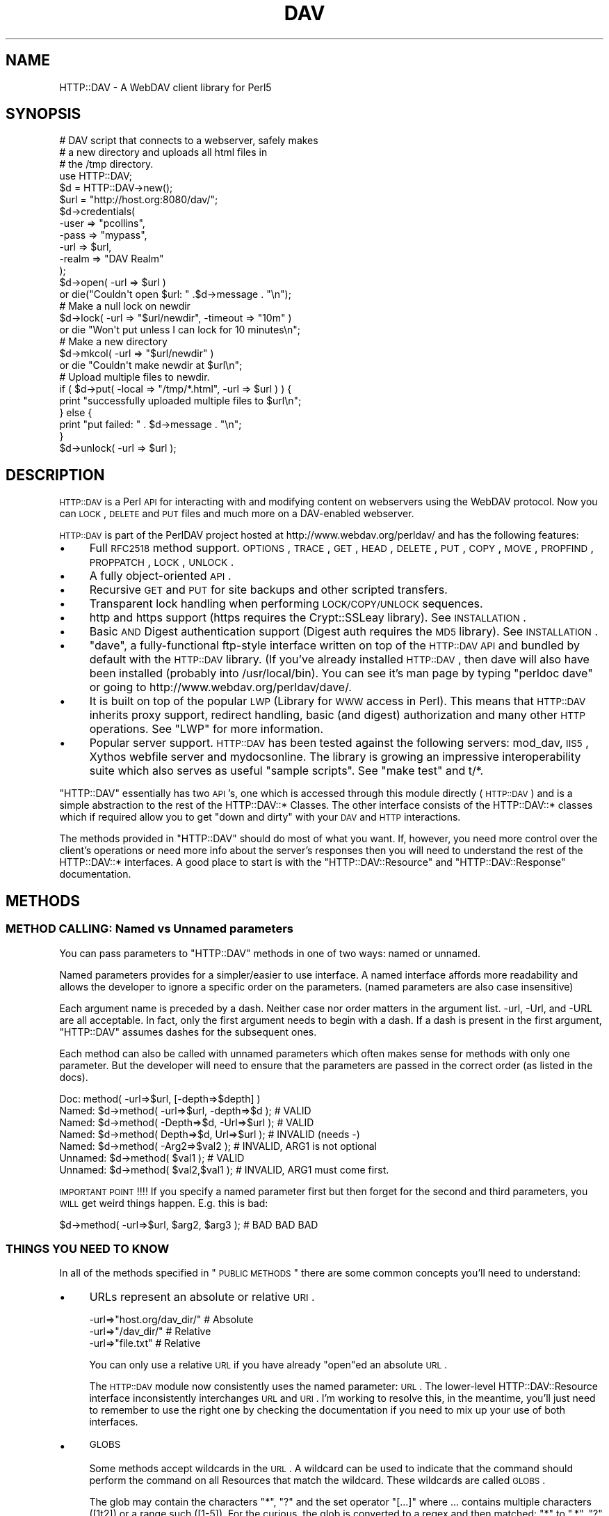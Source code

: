 .\" Automatically generated by Pod::Man 2.23 (Pod::Simple 3.14)
.\"
.\" Standard preamble:
.\" ========================================================================
.de Sp \" Vertical space (when we can't use .PP)
.if t .sp .5v
.if n .sp
..
.de Vb \" Begin verbatim text
.ft CW
.nf
.ne \\$1
..
.de Ve \" End verbatim text
.ft R
.fi
..
.\" Set up some character translations and predefined strings.  \*(-- will
.\" give an unbreakable dash, \*(PI will give pi, \*(L" will give a left
.\" double quote, and \*(R" will give a right double quote.  \*(C+ will
.\" give a nicer C++.  Capital omega is used to do unbreakable dashes and
.\" therefore won't be available.  \*(C` and \*(C' expand to `' in nroff,
.\" nothing in troff, for use with C<>.
.tr \(*W-
.ds C+ C\v'-.1v'\h'-1p'\s-2+\h'-1p'+\s0\v'.1v'\h'-1p'
.ie n \{\
.    ds -- \(*W-
.    ds PI pi
.    if (\n(.H=4u)&(1m=24u) .ds -- \(*W\h'-12u'\(*W\h'-12u'-\" diablo 10 pitch
.    if (\n(.H=4u)&(1m=20u) .ds -- \(*W\h'-12u'\(*W\h'-8u'-\"  diablo 12 pitch
.    ds L" ""
.    ds R" ""
.    ds C` ""
.    ds C' ""
'br\}
.el\{\
.    ds -- \|\(em\|
.    ds PI \(*p
.    ds L" ``
.    ds R" ''
'br\}
.\"
.\" Escape single quotes in literal strings from groff's Unicode transform.
.ie \n(.g .ds Aq \(aq
.el       .ds Aq '
.\"
.\" If the F register is turned on, we'll generate index entries on stderr for
.\" titles (.TH), headers (.SH), subsections (.SS), items (.Ip), and index
.\" entries marked with X<> in POD.  Of course, you'll have to process the
.\" output yourself in some meaningful fashion.
.ie \nF \{\
.    de IX
.    tm Index:\\$1\t\\n%\t"\\$2"
..
.    nr % 0
.    rr F
.\}
.el \{\
.    de IX
..
.\}
.\"
.\" Accent mark definitions (@(#)ms.acc 1.5 88/02/08 SMI; from UCB 4.2).
.\" Fear.  Run.  Save yourself.  No user-serviceable parts.
.    \" fudge factors for nroff and troff
.if n \{\
.    ds #H 0
.    ds #V .8m
.    ds #F .3m
.    ds #[ \f1
.    ds #] \fP
.\}
.if t \{\
.    ds #H ((1u-(\\\\n(.fu%2u))*.13m)
.    ds #V .6m
.    ds #F 0
.    ds #[ \&
.    ds #] \&
.\}
.    \" simple accents for nroff and troff
.if n \{\
.    ds ' \&
.    ds ` \&
.    ds ^ \&
.    ds , \&
.    ds ~ ~
.    ds /
.\}
.if t \{\
.    ds ' \\k:\h'-(\\n(.wu*8/10-\*(#H)'\'\h"|\\n:u"
.    ds ` \\k:\h'-(\\n(.wu*8/10-\*(#H)'\`\h'|\\n:u'
.    ds ^ \\k:\h'-(\\n(.wu*10/11-\*(#H)'^\h'|\\n:u'
.    ds , \\k:\h'-(\\n(.wu*8/10)',\h'|\\n:u'
.    ds ~ \\k:\h'-(\\n(.wu-\*(#H-.1m)'~\h'|\\n:u'
.    ds / \\k:\h'-(\\n(.wu*8/10-\*(#H)'\z\(sl\h'|\\n:u'
.\}
.    \" troff and (daisy-wheel) nroff accents
.ds : \\k:\h'-(\\n(.wu*8/10-\*(#H+.1m+\*(#F)'\v'-\*(#V'\z.\h'.2m+\*(#F'.\h'|\\n:u'\v'\*(#V'
.ds 8 \h'\*(#H'\(*b\h'-\*(#H'
.ds o \\k:\h'-(\\n(.wu+\w'\(de'u-\*(#H)/2u'\v'-.3n'\*(#[\z\(de\v'.3n'\h'|\\n:u'\*(#]
.ds d- \h'\*(#H'\(pd\h'-\w'~'u'\v'-.25m'\f2\(hy\fP\v'.25m'\h'-\*(#H'
.ds D- D\\k:\h'-\w'D'u'\v'-.11m'\z\(hy\v'.11m'\h'|\\n:u'
.ds th \*(#[\v'.3m'\s+1I\s-1\v'-.3m'\h'-(\w'I'u*2/3)'\s-1o\s+1\*(#]
.ds Th \*(#[\s+2I\s-2\h'-\w'I'u*3/5'\v'-.3m'o\v'.3m'\*(#]
.ds ae a\h'-(\w'a'u*4/10)'e
.ds Ae A\h'-(\w'A'u*4/10)'E
.    \" corrections for vroff
.if v .ds ~ \\k:\h'-(\\n(.wu*9/10-\*(#H)'\s-2\u~\d\s+2\h'|\\n:u'
.if v .ds ^ \\k:\h'-(\\n(.wu*10/11-\*(#H)'\v'-.4m'^\v'.4m'\h'|\\n:u'
.    \" for low resolution devices (crt and lpr)
.if \n(.H>23 .if \n(.V>19 \
\{\
.    ds : e
.    ds 8 ss
.    ds o a
.    ds d- d\h'-1'\(ga
.    ds D- D\h'-1'\(hy
.    ds th \o'bp'
.    ds Th \o'LP'
.    ds ae ae
.    ds Ae AE
.\}
.rm #[ #] #H #V #F C
.\" ========================================================================
.\"
.IX Title "DAV 3"
.TH DAV 3 "2011-04-12" "perl v5.12.3" "User Contributed Perl Documentation"
.\" For nroff, turn off justification.  Always turn off hyphenation; it makes
.\" way too many mistakes in technical documents.
.if n .ad l
.nh
.SH "NAME"
HTTP::DAV \- A WebDAV client library for Perl5
.SH "SYNOPSIS"
.IX Header "SYNOPSIS"
.Vb 3
\&   # DAV script that connects to a webserver, safely makes 
\&   # a new directory and uploads all html files in 
\&   # the /tmp directory.
\&
\&   use HTTP::DAV;
\&  
\&   $d = HTTP::DAV\->new();
\&   $url = "http://host.org:8080/dav/";
\& 
\&   $d\->credentials(
\&      \-user  => "pcollins",
\&      \-pass  => "mypass", 
\&      \-url   => $url,
\&      \-realm => "DAV Realm"
\&   );
\& 
\&   $d\->open( \-url => $url )
\&      or die("Couldn\*(Aqt open $url: " .$d\->message . "\en");
\& 
\&   # Make a null lock on newdir
\&   $d\->lock( \-url => "$url/newdir", \-timeout => "10m" ) 
\&      or die "Won\*(Aqt put unless I can lock for 10 minutes\en";
\&
\&   # Make a new directory
\&   $d\->mkcol( \-url => "$url/newdir" )
\&      or die "Couldn\*(Aqt make newdir at $url\en";
\&  
\&   # Upload multiple files to newdir.
\&   if ( $d\->put( \-local => "/tmp/*.html", \-url => $url ) ) {
\&      print "successfully uploaded multiple files to $url\en";
\&   } else {
\&      print "put failed: " . $d\->message . "\en";
\&   }
\&  
\&   $d\->unlock( \-url => $url );
.Ve
.SH "DESCRIPTION"
.IX Header "DESCRIPTION"
\&\s-1HTTP::DAV\s0 is a Perl \s-1API\s0 for interacting with and modifying content on webservers using the WebDAV protocol. Now you can \s-1LOCK\s0, \s-1DELETE\s0 and \s-1PUT\s0 files and much more on a DAV-enabled webserver.
.PP
\&\s-1HTTP::DAV\s0 is part of the PerlDAV project hosted at http://www.webdav.org/perldav/ and has the following features:
.IP "\(bu" 4
Full \s-1RFC2518\s0 method support. \s-1OPTIONS\s0, \s-1TRACE\s0, \s-1GET\s0, \s-1HEAD\s0, \s-1DELETE\s0, \s-1PUT\s0, \s-1COPY\s0, \s-1MOVE\s0, \s-1PROPFIND\s0, \s-1PROPPATCH\s0, \s-1LOCK\s0, \s-1UNLOCK\s0.
.IP "\(bu" 4
A fully object-oriented \s-1API\s0.
.IP "\(bu" 4
Recursive \s-1GET\s0 and \s-1PUT\s0 for site backups and other scripted transfers.
.IP "\(bu" 4
Transparent lock handling when performing \s-1LOCK/COPY/UNLOCK\s0 sequences.
.IP "\(bu" 4
http and https support (https requires the Crypt::SSLeay library). See \s-1INSTALLATION\s0.
.IP "\(bu" 4
Basic \s-1AND\s0 Digest authentication support (Digest auth requires the \s-1MD5\s0 library). See \s-1INSTALLATION\s0.
.IP "\(bu" 4
\&\f(CW\*(C`dave\*(C'\fR, a fully-functional ftp-style interface written on top of the \s-1HTTP::DAV\s0 \s-1API\s0 and bundled by default with the \s-1HTTP::DAV\s0 library. (If you've already installed \s-1HTTP::DAV\s0, then dave will also have been installed (probably into /usr/local/bin). You can see it's man page by typing \*(L"perldoc dave\*(R" or going to http://www.webdav.org/perldav/dave/.
.IP "\(bu" 4
It is built on top of the popular \s-1LWP\s0 (Library for \s-1WWW\s0 access in Perl). This means that \s-1HTTP::DAV\s0 inherits proxy support, redirect handling, basic (and digest) authorization and many other \s-1HTTP\s0 operations. See \f(CW\*(C`LWP\*(C'\fR for more information.
.IP "\(bu" 4
Popular server support. \s-1HTTP::DAV\s0 has been tested against the following servers: mod_dav, \s-1IIS5\s0, Xythos webfile server and mydocsonline. The library is growing an impressive interoperability suite which also serves as useful \*(L"sample scripts\*(R". See \*(L"make test\*(R" and t/*.
.PP
\&\f(CW\*(C`HTTP::DAV\*(C'\fR essentially has two \s-1API\s0's, one which is accessed through this module directly (\s-1HTTP::DAV\s0) and is a simple abstraction to the rest of the HTTP::DAV::* Classes. The other interface consists of the HTTP::DAV::* classes which if required allow you to get \*(L"down and dirty\*(R" with your \s-1DAV\s0 and \s-1HTTP\s0 interactions.
.PP
The methods provided in \f(CW\*(C`HTTP::DAV\*(C'\fR should do most of what you want. If, however, you need more control over the client's operations or need more info about the server's responses then you will need to understand the rest of the HTTP::DAV::* interfaces. A good place to start is with the \f(CW\*(C`HTTP::DAV::Resource\*(C'\fR and \f(CW\*(C`HTTP::DAV::Response\*(C'\fR documentation.
.SH "METHODS"
.IX Header "METHODS"
.SS "\s-1METHOD\s0 \s-1CALLING:\s0 Named vs Unnamed parameters"
.IX Subsection "METHOD CALLING: Named vs Unnamed parameters"
You can pass parameters to \f(CW\*(C`HTTP::DAV\*(C'\fR methods in one of two ways: named or unnamed.
.PP
Named parameters provides for a simpler/easier to use interface. A named interface affords more readability and allows the developer to ignore a specific order on the parameters. (named parameters are also case insensitive)
.PP
Each argument name is preceded by a dash.  Neither case nor order matters in the argument list.  \-url, \-Url, and \-URL are all acceptable.  In fact, only the first argument needs to begin with a dash.  If a dash is present in the first argument, \f(CW\*(C`HTTP::DAV\*(C'\fR assumes dashes for the subsequent ones.
.PP
Each method can also be called with unnamed parameters which often makes sense for methods with only one parameter. But the developer will need to ensure that the parameters are passed in the correct order (as listed in the docs).
.PP
.Vb 7
\& Doc:     method( \-url=>$url, [\-depth=>$depth] )
\& Named:   $d\->method( \-url=>$url, \-depth=>$d ); # VALID
\& Named:   $d\->method( \-Depth=>$d, \-Url=>$url ); # VALID
\& Named:   $d\->method( Depth=>$d,  Url=>$url );  # INVALID (needs \-)
\& Named:   $d\->method( \-Arg2=>$val2 ); # INVALID, ARG1 is not optional
\& Unnamed: $d\->method( $val1 );        # VALID
\& Unnamed: $d\->method( $val2,$val1 );  # INVALID, ARG1 must come first.
.Ve
.PP
\&\s-1IMPORTANT\s0 \s-1POINT\s0!!!! If you specify a named parameter first but then forget for the second and third parameters, you \s-1WILL\s0 get weird things happen. E.g. this is bad:
.PP
.Vb 1
\& $d\->method( \-url=>$url, $arg2, $arg3 ); # BAD BAD BAD
.Ve
.SS "\s-1THINGS\s0 \s-1YOU\s0 \s-1NEED\s0 \s-1TO\s0 \s-1KNOW\s0"
.IX Subsection "THINGS YOU NEED TO KNOW"
In all of the methods specified in \*(L"\s-1PUBLIC\s0 \s-1METHODS\s0\*(R" there are some common concepts you'll need to understand:
.IP "\(bu" 4
URLs represent an absolute or relative \s-1URI\s0.
.Sp
.Vb 3
\&  \-url=>"host.org/dav_dir/"  # Absolute
\&  \-url=>"/dav_dir/"          # Relative
\&  \-url=>"file.txt"           # Relative
.Ve
.Sp
You can only use a relative \s-1URL\s0 if you have already \*(L"open\*(R"ed an absolute \s-1URL\s0.
.Sp
The \s-1HTTP::DAV\s0 module now consistently uses the named parameter: \s-1URL\s0. The lower-level HTTP::DAV::Resource interface inconsistently interchanges \s-1URL\s0 and \s-1URI\s0. I'm working to resolve this, in the meantime, you'll just need to remember to use the right one by checking the documentation if you need to mix up your use of both interfaces.
.IP "\(bu" 4
\&\s-1GLOBS\s0
.Sp
Some methods accept wildcards in the \s-1URL\s0. A wildcard can be used to indicate that the command should perform the command on all Resources that match the wildcard. These wildcards are called \s-1GLOBS\s0.
.Sp
The glob may contain the characters \*(L"*\*(R", \*(L"?\*(R" and the set operator \*(L"[...]\*(R" where ... contains multiple characters ([1t2]) or a range such ([1\-5]). For the curious, the glob is converted to a regex and then matched: \*(L"*\*(R" to \*(L".*\*(R", \*(L"?\*(R" to \*(L".\*(R", and the [] is left untouched.
.Sp
It is important to note that globs only operate at the leaf-level. For instance \*(L"/my_dir/*/file.txt\*(R" is not a valid glob.
.Sp
If a glob matches no \s-1URL\s0's the command will fail (which normally means returns 0).
.Sp
Globs are useful in conjunction with \s-1CALLBACKS\s0 to provide feedback as each operation completes.
.Sp
See the documentation for each method to determine whether it supports globbing.
.Sp
Globs are useful for interactive style applications (see the source code for \f(CW\*(C`dave\*(C'\fR as an example).
.Sp
Example globs:
.Sp
.Vb 3
\&   $dav1\->delete(\-url=>"/my_dir/file[1\-3]");     # Matches file1, file2, file3
\&   $dav1\->delete(\-url=>"/my_dir/file[1\-3]*.txt");# Matches file1*.txt,file2*.txt,file3*.txt
\&   $dav1\->delete(\-url=>"/my_dir/*/file.txt");    # Invalid. Can only match at leaf\-level
.Ve
.IP "\(bu" 4
\&\s-1CALLBACKS\s0
.Sp
Callbacks are used by some methods (primarily get and put) to give the caller some insight as to how the operation is progressing. A callback allows you to define a subroutine as defined below and pass a reference (\e&ref) to the method.
.Sp
The rationale behind the callback is that a recursive get/put or an operation against many files (using a \f(CW\*(C`glob\*(C'\fR) can actually take a long time to complete.
.Sp
Example callback:
.Sp
.Vb 1
\&   $d\->get( \-url=>$url, \-to=>$to, \-callback=>\e&mycallback );
.Ve
.Sp
Your callback function \s-1MUST\s0 accept arguments as follows:
   sub cat_callback {
      my($status,$mesg,$url,$so_far,$length,$data) = \f(CW@_\fR;
      ...
   }
.Sp
The \f(CW\*(C`status\*(C'\fR argument specifies whether the operation has succeeded (1), failed (0), or is in progress (\-1).
.Sp
The \f(CW\*(C`mesg\*(C'\fR argument is a status message. The status message could contain any string and often contains useful error messages or success messages.
.Sp
The \f(CW\*(C`url\*(C'\fR the remote \s-1URL\s0.
.Sp
The \f(CW\*(C`so_far\*(C'\fR, \f(CW\*(C`length\*(C'\fR \- these parameters indicate how many bytes have been downloaded and how many we should expect. This is useful for doing \*(L"56% to go\*(R" style-gauges.
.Sp
The \f(CW\*(C`data\*(C'\fR parameter \- is the actual data transferred. The \f(CW\*(C`cat\*(C'\fR command uses this to print the data to the screen. This value will be empty for \f(CW\*(C`put\*(C'\fR.
.Sp
See the source code of \f(CW\*(C`dave\*(C'\fR for a useful sample of how to setup a callback.
.Sp
Note that these arguments are \s-1NOT\s0 named parameters.
.Sp
All error messages set during a \*(L"multi-operation\*(R" request (for instance a recursive get/put) are also retrievable via the \f(CW\*(C`errors()\*(C'\fR function once the operation has completed. See \f(CW\*(C`ERROR HANDLING\*(C'\fR for more information.
.SS "\s-1PUBLIC\s0 \s-1METHODS\s0"
.IX Subsection "PUBLIC METHODS"
.IP "\fBnew(\s-1USERAGENT\s0)\fR" 4
.IX Item "new(USERAGENT)"
.PD 0
.IP "\fBnew(\s-1USERAGENT\s0, \s-1HEADERS\s0)\fR" 4
.IX Item "new(USERAGENT, HEADERS)"
.PD
Creates a new \f(CW\*(C`HTTP::DAV\*(C'\fR client
.Sp
.Vb 1
\& $d = HTTP::DAV\->new();
.Ve
.Sp
The \f(CW\*(C`\-useragent\*(C'\fR parameter allows you to pass your own \fBuser agent object\fR and expects an \f(CW\*(C`HTTP::DAV::UserAgent\*(C'\fR object. See the \f(CW\*(C`dave\*(C'\fR program for an advanced example of a custom UserAgent that interactively prompts the user for their username and password.
.Sp
The \f(CW\*(C`\-headers\*(C'\fR parameter allows you to specify a list of headers to be sent along with all requests. This can be either a hashref like:
.Sp
.Vb 1
\&  { "X\-My\-Header" => "value", ... }
.Ve
.Sp
or a HTTP::Headers object.
.IP "\fBcredentials(\s-1USER\s0,PASS,[\s-1URL\s0],[\s-1REALM\s0])\fR" 4
.IX Item "credentials(USER,PASS,[URL],[REALM])"
sets authorization credentials for a \f(CW\*(C`URL\*(C'\fR and/or \f(CW\*(C`REALM\*(C'\fR.
.Sp
When the client hits a protected resource it will check these credentials to see if either the \f(CW\*(C`URL\*(C'\fR or \f(CW\*(C`REALM\*(C'\fR match the authorization response.
.Sp
Either \f(CW\*(C`URL\*(C'\fR or \f(CW\*(C`REALM\*(C'\fR must be provided.
.Sp
returns no value
.Sp
Example:
.Sp
.Vb 3
\& $d\->credentials( \-url=>\*(Aqmyhost.org:8080/test/\*(Aq,
\&                  \-user=>\*(Aqpcollins\*(Aq,
\&                  \-pass=>\*(Aqmypass\*(Aq);
.Ve
.IP "\fBDebugLevel($val)\fR" 4
.IX Item "DebugLevel($val)"
sets the debug level to \f(CW$val\fR. 0=off 3=noisy.
.Sp
\&\f(CW$val\fR default is 0.
.Sp
returns no value.
.Sp
When the value is greater than 1, the \f(CW\*(C`HTTP::DAV::Comms\*(C'\fR module will log all of the client<=>server interactions into /tmp/perldav_debug.txt.
.SS "\s-1DAV\s0 \s-1OPERATIONS\s0"
.IX Subsection "DAV OPERATIONS"
For all of the following operations, \s-1URL\s0 can be absolute (http://host.org/dav/) or relative (../dir2/). The only operation that requires an absolute \s-1URL\s0 is open.
.IP "\fBcopy(\s-1URL\s0,DEST,[\s-1OVERWRITE\s0],[\s-1DEPTH\s0])\fR" 4
.IX Item "copy(URL,DEST,[OVERWRITE],[DEPTH])"
copies one remote resource to another
.RS 4
.ie n .IP """\-url""" 4
.el .IP "\f(CW\-url\fR" 4
.IX Item "-url"
is the remote resource you'd like to copy. Mandatory
.ie n .IP """\-dest""" 4
.el .IP "\f(CW\-dest\fR" 4
.IX Item "-dest"
is the remote target for the copy command. Mandatory
.ie n .IP """\-overwrite""" 4
.el .IP "\f(CW\-overwrite\fR" 4
.IX Item "-overwrite"
optionally indicates whether the server should fail if the target exists. Valid values are \*(L"T\*(R" and \*(L"F\*(R" (1 and 0 are synonymous). Default is T.
.ie n .IP """\-depth""" 4
.el .IP "\f(CW\-depth\fR" 4
.IX Item "-depth"
optionally indicates whether the server should do a recursive copy or not. Valid values are 0 and (1 or \*(L"infinity\*(R"). Default is \*(L"infinity\*(R" (1).
.RE
.RS 4
.Sp
The return value is always 1 or 0 indicating success or failure.
.Sp
Requires a working resource to be set before being called. See \f(CW\*(C`open\*(C'\fR.
.Sp
Note: if either \f(CW\*(AqURL\*(Aq\fR or \f(CW\*(AqDEST\*(Aq\fR are locked by this dav client, then the lock headers will be taken care of automatically. If the either of the two \s-1URL\s0's are locked by someone else, the server should reject the request.
.Sp
\&\fBcopy examples:\fR
.Sp
.Vb 1
\&  $d\->open(\-url=>"host.org/dav_dir/");
.Ve
.Sp
Recursively copy dir1/ to dir2/
.Sp
.Vb 1
\&  $d\->copy(\-url=>"dir1/", \-dest=>"dir2/");
.Ve
.Sp
Non-recursively and non-forcefully copy dir1/ to dir2/
.Sp
.Vb 1
\&  $d\->copy(\-url=>"dir1/", \-dest=>"dir2/",\-overwrite=>0,\-depth=>0);
.Ve
.Sp
Create a copy of dir1/file.txt as dir2/file.txt
.Sp
.Vb 2
\&  $d\->cwd(\-url=>"dir1/");
\&  $d\->copy("file.txt","../dir2");
.Ve
.Sp
Create a copy of file.txt as dir2/new_file.txt
.Sp
.Vb 1
\&  $d\->copy("file.txt","/dav_dir/dir2/new_file.txt")
.Ve
.RE
.IP "\fBcwd(\s-1URL\s0)\fR" 4
.IX Item "cwd(URL)"
changes the remote working directory.
.Sp
This is synonymous to open except that the \s-1URL\s0 can be relative and may contain a \f(CW\*(C`glob\*(C'\fR (the first match in a glob will be used).
.Sp
.Vb 3
\&  $d\->open("host.org/dav_dir/dir1/");
\&  $d\->cwd("../dir2");
\&  $d\->cwd(\-url=>"../dir1");
.Ve
.Sp
The return value is always 1 or 0 indicating success or failure.
.Sp
Requires a working resource to be set before being called. See \f(CW\*(C`open\*(C'\fR.
.Sp
You can not cwd to files, only collections (directories).
.IP "\fBdelete(\s-1URL\s0)\fR" 4
.IX Item "delete(URL)"
deletes a remote resource.
.Sp
.Vb 4
\&  $d\->open("host.org/dav_dir/");
\&  $d\->delete("index.html");
\&  $d\->delete("./dir1");
\&  $d\->delete(\-url=>"/dav_dir/dir2/file*",\-callback=>\e&mycallback);
.Ve
.ie n .IP """\-url""" 4
.el .IP "\f(CW\-url\fR" 4
.IX Item "-url"
is the remote resource(s) you'd like to delete. It can be a file, directory or \f(CW\*(C`glob\*(C'\fR.
.ie n .IP """\-callback""                                                                                                                                                                    is a reference to a callback function which will be called everytime a file is deleted. This is mainly useful when used in conjunction with \s-1GLOBS\s0 deletes. See callbacks" 4
.el .IP "\f(CW\-callback\fR                                                                                                                                                                    is a reference to a callback function which will be called everytime a file is deleted. This is mainly useful when used in conjunction with \s-1GLOBS\s0 deletes. See callbacks" 4
.IX Item "-callback                                                                                                                                                                    is a reference to a callback function which will be called everytime a file is deleted. This is mainly useful when used in conjunction with GLOBS deletes. See callbacks"
The return value is always 1 or 0 indicating success or failure.
.Sp
Requires a working resource to be set before being called. See \f(CW\*(C`open\*(C'\fR.
.Sp
This command will recursively delete directories. \s-1BE\s0 \s-1CAREFUL\s0 of uninitialised file variables in situation like this: \f(CW$d\fR\->delete(\*(L"$dir/$file\*(R"). This will trash your \f(CW$dir\fR if \f(CW$file\fR is not set.
.IP "\fBget(\s-1URL\s0,[\s-1TO\s0],[\s-1CALLBACK\s0])\fR" 4
.IX Item "get(URL,[TO],[CALLBACK])"
downloads the file or directory at \f(CW\*(C`URL\*(C'\fR to the local location indicated by \f(CW\*(C`TO\*(C'\fR.
.RS 4
.ie n .IP """\-url""" 4
.el .IP "\f(CW\-url\fR" 4
.IX Item "-url"
is the remote resource you'd like to get. It can be a file or directory or a \*(L"glob\*(R".
.ie n .IP """\-to""" 4
.el .IP "\f(CW\-to\fR" 4
.IX Item "-to"
is where you'd like to put the remote resource. The \-to parameter can be:
.Sp
.Vb 1
\& \- a B<filename> indicating where to save the contents.
\&
\& \- a B<FileHandle reference>.
\&
\& \- a reference to a B<scalar object> into which the contents will be saved.
.Ve
.Sp
If the \f(CW\*(C`\-url\*(C'\fR matches multiple files (via a glob or a directory download), then the \f(CW\*(C`get\*(C'\fR routine will return an error if you try to use a FileHandle reference or a scalar reference.
.ie n .IP """\-callback""" 4
.el .IP "\f(CW\-callback\fR" 4
.IX Item "-callback"
is a reference to a callback function which will be called everytime a file is completed downloading. The idea of the callback function is that some recursive get's can take a very long time and the user may require some visual feedback. See \s-1CALLBACKS\s0 for an examples and how to use a callback.
.RE
.RS 4
.Sp
The return value of get is always 1 or 0 indicating whether the entire get sequence was a success or if there was \s-1ANY\s0 failures. For instance, in a recursive get, if the server couldn't open 1 of the 10 remote files, for whatever reason, then the return value will be 0. This is so that you can have your script call the \f(CW\*(C`errors()\*(C'\fR routine to handle error conditions.
.Sp
Previous versions of \s-1HTTP::DAV\s0 allowed the return value to be the file contents if no \-to attribute was supplied. This functionality is deprecated.
.Sp
Requires a working resource to be set before being called. See \f(CW\*(C`open\*(C'\fR.
.Sp
\&\fBget examples:\fR
.Sp
.Vb 1
\&  $d\->open("host.org/dav_dir/");
.Ve
.Sp
Recursively get remote my_dir/ to .
.Sp
.Vb 1
\&  $d\->get("my_dir/",".");
.Ve
.Sp
Recursively get remote my_dir/ to /tmp/my_dir/ calling &mycallback($success,$mesg) everytime a file operation is completed.
.Sp
.Vb 1
\&  $d\->get("my_dir","/tmp",\e&mycallback);
.Ve
.Sp
Get remote my_dir/index.html to /tmp/index.html
.Sp
.Vb 1
\&  $d\->get(\-url=>"/dav_dir/my_dir/index.html",\-to=>"/tmp");
.Ve
.Sp
Get remote index.html to /tmp/index1.html
.Sp
.Vb 1
\&  $d\->get("index.html","/tmp/index1.html");
.Ve
.Sp
Get remote index.html to a filehandle
.Sp
.Vb 3
\&  my $fh = new FileHandle;
\&  $fh\->open(">/tmp/index1.html");
\&  $d\->get("index.html",\e$fh);
.Ve
.Sp
Get remote index.html as a scalar (into the string \f(CW$file_contents\fR):
.Sp
.Vb 2
\&  my $file_contents;
\&  $d\->get("index.html",\e$file_contents);
.Ve
.Sp
Get all of the files matching the globs file1* and file2*:
.Sp
.Vb 1
\&  $d\->get("file[12]*","/tmp");
.Ve
.Sp
Get all of the files matching the glob file?.html:
.Sp
.Vb 1
\&  $d\->get("file?.html","/tmp"); # downloads file1.html and file2.html but not file3.html or file1.txt
.Ve
.Sp
Invalid glob:
.Sp
.Vb 1
\&  $d\->get("/dav_dir/*/index.html","/tmp"); # Can not glob like this.
.Ve
.RE
.IP "\fBlock([\s-1URL\s0],[\s-1OWNER\s0],[\s-1DEPTH\s0],[\s-1TIMEOUT\s0],[\s-1SCOPE\s0],[\s-1TYPE\s0])\fR" 4
.IX Item "lock([URL],[OWNER],[DEPTH],[TIMEOUT],[SCOPE],[TYPE])"
locks a resource. If \s-1URL\s0 is not specified, it will lock the current working resource (opened resource).
.Sp
.Vb 6
\&   $d\->lock( \-url     => "index.html",
\&             \-owner   => "Patrick Collins",
\&             \-depth   => "infinity",
\&             \-scope   => "exclusive",
\&             \-type    => "write",
\&             \-timeout => "10h" )
.Ve
.Sp
See \f(CW\*(C`HTTP::DAV::Resource\*(C'\fR \fIlock()\fR for details of the above parameters.
.Sp
The return value is always 1 or 0 indicating success or failure.
.Sp
Requires a working resource to be set before being called. See \f(CW\*(C`open\*(C'\fR.
.Sp
When you lock a resource, the lock is held against the current \s-1HTTP::DAV\s0 object. In fact, the locks are held in a \f(CW\*(C`HTTP::DAV::ResourceList\*(C'\fR object. You can operate against all of the locks that you have created as follows:
.Sp
.Vb 11
\&  ## Print and unlock all locks that we own.
\&  my $rl_obj = $d\->get_lockedresourcelist();
\&  foreach $resource ( $rl_obj\->get_resources() ) {
\&      @locks = $resource\->get_locks(\-owned=>1);
\&      foreach $lock ( @locks ) { 
\&        print $resource\->get_uri . "\en";
\&        print $lock\->as_string . "\en";
\&      }
\&      ## Unlock them?
\&      $resource\->unlock;
\&  }
.Ve
.Sp
Typically, a simple \f(CW$d\fR\->unlock($uri) will suffice.
.Sp
\&\fBlock example\fR
.Sp
.Vb 4
\&  $d\->lock($uri, \-timeout=>"1d");
\&  ...
\&  $d\->put("/tmp/index.html",$uri);
\&  $d\->unlock($uri);
.Ve
.IP "\fBmkcol(\s-1URL\s0)\fR" 4
.IX Item "mkcol(URL)"
make a remote collection (directory)
.Sp
The return value is always 1 or 0 indicating success or failure.
.Sp
Requires a working resource to be set before being called. See \f(CW\*(C`open\*(C'\fR.
.Sp
.Vb 4
\&  $d\->open("host.org/dav_dir/");
\&  $d\->mkcol("new_dir");                  # Should succeed
\&  $d\->mkcol("/dav_dir/new_dir");         # Should succeed
\&  $d\->mkcol("/dav_dir/new_dir/xxx/yyy"); # Should fail
.Ve
.IP "\fBmove(\s-1URL\s0,DEST,[\s-1OVERWRITE\s0],[\s-1DEPTH\s0])\fR" 4
.IX Item "move(URL,DEST,[OVERWRITE],[DEPTH])"
moves one remote resource to another
.RS 4
.ie n .IP """\-url""" 4
.el .IP "\f(CW\-url\fR" 4
.IX Item "-url"
is the remote resource you'd like to move. Mandatory
.ie n .IP """\-dest""" 4
.el .IP "\f(CW\-dest\fR" 4
.IX Item "-dest"
is the remote target for the move command. Mandatory
.ie n .IP """\-overwrite""" 4
.el .IP "\f(CW\-overwrite\fR" 4
.IX Item "-overwrite"
optionally indicates whether the server should fail if the target exists. Valid values are \*(L"T\*(R" and \*(L"F\*(R" (1 and 0 are synonymous). Default is T.
.RE
.RS 4
.Sp
Requires a working resource to be set before being called. See \f(CW\*(C`open\*(C'\fR.
.Sp
The return value is always 1 or 0 indicating success or failure.
.Sp
Note: if either \f(CW\*(AqURL\*(Aq\fR or \f(CW\*(AqDEST\*(Aq\fR are locked by this dav client, then the lock headers will be taken care of automatically. If either of the two \s-1URL\s0's are locked by someone else, the server should reject the request.
.Sp
\&\fBmove examples:\fR
.Sp
.Vb 1
\&  $d\->open(\-url=>"host.org/dav_dir/");
.Ve
.Sp
move dir1/ to dir2/
.Sp
.Vb 1
\&  $d\->move(\-url=>"dir1/", \-dest=>"dir2/");
.Ve
.Sp
non-forcefully move dir1/ to dir2/
.Sp
.Vb 1
\&  $d\->move(\-url=>"dir1/", \-dest=>"dir2/",\-overwrite=>0);
.Ve
.Sp
Move dir1/file.txt to dir2/file.txt
.Sp
.Vb 2
\&  $d\->cwd(\-url=>"dir1/");
\&  $d\->move("file.txt","../dir2");
.Ve
.Sp
move file.txt to dir2/new_file.txt
.Sp
.Vb 1
\&  $d\->move("file.txt","/dav_dir/dir2/new_file.txt")
.Ve
.RE
.IP "\fBopen(\s-1URL\s0)\fR" 4
.IX Item "open(URL)"
opens the directory (collection resource) at \s-1URL\s0.
.Sp
open will perform a propfind against \s-1URL\s0. If the server does not understand the request then the open will fail.
.Sp
Similarly, if the server indicates that the resource at \s-1URL\s0 is \s-1NOT\s0 a collection, the open command will fail.
.IP "\fBoptions([\s-1URL\s0])\fR" 4
.IX Item "options([URL])"
Performs an \s-1OPTIONS\s0 request against the \s-1URL\s0 or the working resource if \s-1URL\s0 is not supplied.
.Sp
Requires a working resource to be set before being called. See \f(CW\*(C`open\*(C'\fR.
.Sp
The return value is a string of comma separated \s-1OPTIONS\s0 that the server states are legal for \s-1URL\s0 or undef otherwise.
.Sp
A fully compliant \s-1DAV\s0 server may offer as many methods as: \s-1OPTIONS\s0, \s-1TRACE\s0, \s-1GET\s0, \s-1HEAD\s0, \s-1DELETE\s0, \s-1PUT\s0, \s-1COPY\s0, \s-1MOVE\s0, \s-1PROPFIND\s0, \s-1PROPPATCH\s0, \s-1LOCK\s0, \s-1UNLOCK\s0
.Sp
Note: \s-1IIS5\s0 does not support \s-1PROPPATCH\s0 or \s-1LOCK\s0 on collections.
.Sp
Example:
.Sp
.Vb 5
\& $options = $d\->options($url);
\& print $options . "\en";
\& if ($options=~ /\ebPROPPATCH\eb/) {
\&    print "OK to proppatch\en";
\& }
.Ve
.Sp
Or, put more simply:
.Sp
.Vb 3
\& if ( $d\->options($url) =~ /\ebPROPPATCH\eb/ ) {
\&    print "OK to proppatch\en";
\& }
.Ve
.IP "\fBpropfind([\s-1URL\s0],[\s-1DEPTH\s0])\fR" 4
.IX Item "propfind([URL],[DEPTH])"
Perform a propfind against \s-1URL\s0 at \s-1DEPTH\s0 depth.
.Sp
\&\f(CW\*(C`\-depth\*(C'\fR can be used to specify how deep the propfind goes. \*(L"0\*(R" is collection only. \*(L"1\*(R" is collection and it's immediate members (This is the default value). \*(L"infinity\*(R" is the entire directory tree. Note that most \s-1DAV\s0 compliant servers deny \*(L"infinity\*(R" depth propfinds for security reasons.
.Sp
Requires a working resource to be set before being called. See \f(CW\*(C`open\*(C'\fR.
.Sp
The return value is an \f(CW\*(C`HTTP::DAV::Resource\*(C'\fR object on success or 0 on failure.
.Sp
The Resource object can be used for interrogating properties or performing other operations.
.Sp
.Vb 9
\& ## Print collection or content length
\& if ( $r=$d\->propfind( \-url=>"/my_dir", \-depth=>1) ) {
\&    if ( $r\->is_collection ) {
\&       print "Collection\en" 
\&       print $r\->get_resourcelist\->as_string . "\en"
\&    } else {
\&       print $r\->get_property("getcontentlength") ."\en";
\&    }
\& }
.Ve
.Sp
Please note that although you may set a different namespace for a property of a resource during a set_prop, \s-1HTTP::DAV\s0 currently ignores all \s-1XML\s0 namespaces so you will get clashes if two properties have the same name but in different namespaces. Currently this is unavoidable but I'm working on the solution.
.IP "\fBproppatch([\s-1URL\s0],[\s-1NAMESPACE\s0],PROPNAME,PROPVALUE,ACTION,[\s-1NSABBR\s0])\fR" 4
.IX Item "proppatch([URL],[NAMESPACE],PROPNAME,PROPVALUE,ACTION,[NSABBR])"
If \f(CW\*(C`\-action\*(C'\fR equals \*(L"set\*(R" then we set a property named \f(CW\*(C`\-propname\*(C'\fR to \f(CW\*(C`\-propvalue\*(C'\fR in the namespace \f(CW\*(C`\-namespace\*(C'\fR for \f(CW\*(C`\-url\*(C'\fR.
.Sp
If \f(CW\*(C`\-action\*(C'\fR equals \*(L"remove\*(R" then we unset a property named \f(CW\*(C`\-propname\*(C'\fR in the namespace \f(CW\*(C`\-namespace\*(C'\fR for \f(CW\*(C`\-url\*(C'\fR.
.Sp
If no action is supplied then the default action is \*(L"set\*(R".
.Sp
The return value is an \f(CW\*(C`HTTP::DAV::Resource\*(C'\fR object on success or 0 on failure.
.Sp
The Resource object can be used for interrogating properties or performing other operations.
.Sp
To explicitly set a namespace in which to set the propname then you can use the \f(CW\*(C`\-namespace\*(C'\fR and \f(CW\*(C`\-nsabbr\*(C'\fR (namespace abbreviation) parameters. But you're welcome to play around with \s-1DAV\s0 namespaces.
.Sp
Requires a working resource to be set before being called. See \f(CW\*(C`open\*(C'\fR.
.Sp
It is recommended that you use \f(CW\*(C`set_prop\*(C'\fR and \f(CW\*(C`unset_prop\*(C'\fR instead of proppatch for readability.
.Sp
\&\f(CW\*(C`set_prop\*(C'\fR simply calls \f(CW\*(C`proppatch(\-action=\*(C'\fRset)> and \f(CW\*(C`unset_prop\*(C'\fR calls \f(CW\*(C`proppatch(\-action=\*(C'\fR\*(L"remove\*(R")>
.Sp
See \f(CW\*(C`set_prop\*(C'\fR and \f(CW\*(C`unset_prop\*(C'\fR for examples.
.IP "\fBput(\s-1LOCAL\s0,[\s-1URL\s0],[\s-1CALLBACK\s0],[\s-1HEADERS\s0])\fR" 4
.IX Item "put(LOCAL,[URL],[CALLBACK],[HEADERS])"
uploads the files or directories at \f(CW\*(C`\-local\*(C'\fR to the remote destination at \f(CW\*(C`\-url\*(C'\fR.
.Sp
\&\f(CW\*(C`\-local\*(C'\fR points to a file, directory or series of files or directories (indicated by a glob).
.Sp
If the filename contains any of the characters `*',  `?' or  `['  it is a candidate for filename substitution, also  known  as  ``globbing''.   This word  is  then regarded as a pattern (``glob\-pattern''), and replaced with an alphabetically sorted list  of  file  names which match the pattern.
.Sp
One can upload/put a string by passing a reference to a scalar in the \-local parameter. See example below.
.Sp
put requires a working resource to be set before being called. See \f(CW\*(C`open\*(C'\fR.
.Sp
The return value is always 1 or 0 indicating success or failure.
.Sp
See \fIget()\fR for a description of what the optional callback parameter does.
.Sp
You can also pass a \f(CW\*(C`\-headers\*(C'\fR argument. That allows to specify custom \s-1HTTP\s0 headers. It can be either a hashref with header names and values, or a HTTP::Headers object.
.Sp
\&\fBput examples:\fR
.Sp
Put a string to the server:
.Sp
.Vb 2
\&  my $myfile = "This is the contents of a file to be uploaded\en";
\&  $d\->put(\-local=>\e$myfile,\-url=>"http://www.host.org/dav_dir/file.txt");
.Ve
.Sp
Put a local file to the server:
.Sp
.Vb 1
\&  $d\->put(\-local=>"/tmp/index.html",\-url=>"http://www.host.org/dav_dir/");
.Ve
.Sp
Put a series of local files to the server:
.Sp
.Vb 2
\&  In these examples, /tmp contains file1.html, file1, file2.html, 
\&  file2.txt, file3.html, file2/
\&
\&  $d\->put(\-local=>"/tmp/file[12]*",\-url=>"http://www.host.org/dav_dir/");
\&  
\&  uploads file1.html, file1, file2.html, file2.txt and the directory file2/ to dav_dir/.
.Ve
.IP "\fBset_prop([\s-1URL\s0],[\s-1NAMESPACE\s0],PROPNAME,PROPVALUE)\fR" 4
.IX Item "set_prop([URL],[NAMESPACE],PROPNAME,PROPVALUE)"
Sets a property named \f(CW\*(C`\-propname\*(C'\fR to \f(CW\*(C`\-propvalue\*(C'\fR in the namespace \f(CW\*(C`\-namespace\*(C'\fR for \f(CW\*(C`\-url\*(C'\fR.
.Sp
Requires a working resource to be set before being called. See \f(CW\*(C`open\*(C'\fR.
.Sp
The return value is an \f(CW\*(C`HTTP::DAV::Resource\*(C'\fR object on success or 0 on failure.
.Sp
The Resource object can be used for interrogating properties or performing other operations.
.Sp
Example:
.Sp
.Vb 9
\& if ( $r = $d\->set_prop(\-url=>$url,
\&              \-namespace=>"dave",
\&              \-propname=>"author",
\&              \-propvalue=>"Patrick Collins"
\&             ) ) {
\&    print "Author property set\en";
\& } else {
\&    print "set_prop failed:" . $d\->message . "\en";
\& }
.Ve
.Sp
See the note in propfind about namespace support in \s-1HTTP::DAV\s0. They're settable, but not readable.
.IP "\fBsteal([\s-1URL\s0])\fR" 4
.IX Item "steal([URL])"
forcefully steals any locks held against \s-1URL\s0.
.Sp
steal will perform a propfind against \s-1URL\s0 and then, any locks that are found will be unlocked one by one regardless of whether we own them or not.
.Sp
Requires a working resource to be set before being called. See \f(CW\*(C`open\*(C'\fR.
.Sp
The return value is always 1 or 0 indicating success or failure. If multiple locks are found and unlocking one of them fails then the operation will be aborted.
.Sp
.Vb 5
\& if ($d\->steal()) {
\&    print "Steal succeeded\en";
\& } else {
\&    print "Steal failed: ". $d\->message() . "\en";
\& }
.Ve
.IP "\fBunlock([\s-1URL\s0])\fR" 4
.IX Item "unlock([URL])"
unlocks any of our locks on \s-1URL\s0.
.Sp
Requires a working resource to be set before being called. See \f(CW\*(C`open\*(C'\fR.
.Sp
The return value is always 1 or 0 indicating success or failure.
.Sp
.Vb 5
\& if ($d\->unlock()) {
\&    print "Unlock succeeded\en";
\& } else {
\&    print "Unlock failed: ". $d\->message() . "\en";
\& }
.Ve
.IP "\fBunset_prop([\s-1URL\s0],[\s-1NAMESPACE\s0],PROPNAME)\fR" 4
.IX Item "unset_prop([URL],[NAMESPACE],PROPNAME)"
Unsets a property named \f(CW\*(C`\-propname\*(C'\fR in the namespace \f(CW\*(C`\-namespace\*(C'\fR for \f(CW\*(C`\-url\*(C'\fR. 
Requires a working resource to be set before being called. See \f(CW\*(C`open\*(C'\fR.
.Sp
The return value is an \f(CW\*(C`HTTP::DAV::Resource\*(C'\fR object on success or 0 on failure.
.Sp
The Resource object can be used for interrogating properties or performing other operations.
.Sp
Example:
.Sp
.Vb 8
\& if ( $r = $d\->unset_prop(\-url=>$url,
\&              \-namespace=>"dave",
\&              \-propname=>"author",
\&             ) ) {
\&    print "Author property was unset\en";
\& } else {
\&    print "set_prop failed:" . $d\->message . "\en";
\& }
.Ve
.Sp
See the note in propfind about namespace support in \s-1HTTP::DAV\s0. They're settable, but not readable.
.SS "\s-1ACCESSOR\s0 \s-1METHODS\s0"
.IX Subsection "ACCESSOR METHODS"
.IP "\fBget_user_agent\fR" 4
.IX Item "get_user_agent"
Returns the clients' working \f(CW\*(C`HTTP::DAV::UserAgent\*(C'\fR object.
.Sp
You may want to interact with the \f(CW\*(C`HTTP::DAV::UserAgent\*(C'\fR object 
to modify request headers or provide advanced authentication 
procedures. See dave for an advanced authentication procedure.
.IP "\fBget_last_request\fR" 4
.IX Item "get_last_request"
Takes no arguments and returns the clients' last outgoing \f(CW\*(C`HTTP::Request\*(C'\fR object.
.Sp
You would only use this to inspect a request that has already occurred.
.Sp
If you would like to modify the \f(CW\*(C`HTTP::Request\*(C'\fR \s-1BEFORE\s0 the \s-1HTTP\s0 request takes place (for instance to add another header), you will need to get the \f(CW\*(C`HTTP::DAV::UserAgent\*(C'\fR using \f(CW\*(C`get_user_agent\*(C'\fR and interact with that.
.IP "\fBget_workingresource\fR" 4
.IX Item "get_workingresource"
Returns the currently \*(L"opened\*(R" or \*(L"working\*(R" resource (\f(CW\*(C`HTTP::DAV::Resource\*(C'\fR).
.Sp
The working resource is changed whenever you open a url or use the cwd command.
.Sp
e.g. 
  \f(CW$r\fR = \f(CW$d\fR\->get_workingresource
  print \*(L"pwd: \*(R" . \f(CW$r\fR\->get_uri . \*(L"\en\*(R";
.IP "\fBget_workingurl\fR" 4
.IX Item "get_workingurl"
Returns the currently \*(L"opened\*(R" or \*(L"working\*(R" \f(CW\*(C`URL\*(C'\fR.
.Sp
The working resource is changed whenever you open a url or use the cwd command.
.Sp
.Vb 1
\&  print "pwd: " . $d\->get_workingurl . "\en";
.Ve
.IP "\fBget_lockedresourcelist\fR" 4
.IX Item "get_lockedresourcelist"
Returns an \f(CW\*(C`HTTP::DAV::ResourceList\*(C'\fR object that represents all of the locks we've created using \s-1THIS\s0 dav client.
.Sp
.Vb 1
\&  print "pwd: " . $d\->get_workingurl . "\en";
.Ve
.IP "\fBget_absolute_uri(\s-1REL_URI\s0,[\s-1BASE_URI\s0])\fR" 4
.IX Item "get_absolute_uri(REL_URI,[BASE_URI])"
This is a useful utility function which joins \f(CW\*(C`BASE_URI\*(C'\fR and \f(CW\*(C`REL_URI\*(C'\fR and returns a new \s-1URI\s0.
.Sp
If \f(CW\*(C`BASE_URI\*(C'\fR is not supplied then the current working resource (as indicated by get_workingurl) is used. If \f(CW\*(C`BASE_URI\*(C'\fR is not set and there is no current working resource the \f(CW\*(C`REL_URI\*(C'\fR will be returned.
.Sp
For instance:
 \f(CW$d\fR\->open(\*(L"http://host.org/webdav/dir1/\*(R");
.Sp
.Vb 2
\& # Returns "http://host.org/webdav/dir2/"
\& $d\->get_absolute_uri(\-rel_uri=>"../dir2");
\&
\& # Returns "http://x.org/dav/dir2/file.txt"
\& $d\->get_absolute_uri(\-rel_uri  =>"dir2/file.txt",
\&                      \->base_uri=>"http://x.org/dav/");
.Ve
.Sp
Note that it subtly takes care of trailing slashes.
.SS "\s-1ERROR\s0 \s-1HANDLING\s0 \s-1METHODS\s0"
.IX Subsection "ERROR HANDLING METHODS"
.IP "\fBmessage\fR" 4
.IX Item "message"
\&\f(CW\*(C`message\*(C'\fR gets the last success or error message.
.Sp
The return value is always a scalar (string) and will change everytime a dav operation is invoked (lock, cwd, put, etc).
.Sp
See also \f(CW\*(C`errors\*(C'\fR for operations which contain multiple error messages.
.IP "\fBerrors\fR" 4
.IX Item "errors"
Returns an \f(CW@array\fR of error messages that had been set during a multi-request operation.
.Sp
Some of \f(CW\*(C`HTTP::DAV\*(C'\fR's operations perform multiple request to the server. At the time of writing only put and get are considered multi-request since they can operate recursively requiring many \s-1HTTP\s0 requests.
.Sp
In these situations you should check the errors array if to determine if any of the requests failed.
.Sp
The \f(CW\*(C`errors\*(C'\fR function is used for multi-request operations and not to be confused with a multi-status server response. A multi-status server response is when the server responds with multiple error messages for a \s-1SINGLE\s0 request. To deal with multi-status responses, see \f(CW\*(C`HTTP::DAV::Response\*(C'\fR.
.Sp
.Vb 7
\& # Recursive put
\& if (!$d\->put( "/tmp/my_dir", $url ) ) {
\&    # Get the overall message
\&    print $d\->message;
\&    # Get the individual messages
\&    foreach $err ( $d\->errors ) { print "  Error:$err\en" }
\& }
.Ve
.IP "\fBis_success\fR" 4
.IX Item "is_success"
Returns the status of the last \s-1DAV\s0 operation performed through the \s-1HTTP::DAV\s0 interface.
.Sp
This value will always be the same as the value returned from an HTTP::DAV::method. For instance:
.Sp
.Vb 2
\&  # This will always evaluate to true
\&  ($d\->lock($url) eq $d\->is_success) ?
.Ve
.Sp
You may want to use the is_success method if you didn't capture the return value immediately. But in most circumstances you're better off just evaluating as follows:
  if($d\->lock($url)) { ... }
.IP "\fBget_last_response\fR" 4
.IX Item "get_last_response"
Takes no arguments and returns the last seen \f(CW\*(C`HTTP::DAV::Response\*(C'\fR object.
.Sp
You may want to use this if you have just called a propfind and need the individual error messages returned in a MultiStatus.
.Sp
If you find that you're using \fIget_last_response()\fR method a lot, you may be better off using the more advanced \f(CW\*(C`HTTP::DAV\*(C'\fR interface and interacting with the HTTP::DAV::* interfaces directly as discussed in the intro. For instance, if you find that you're always wanting a detailed understanding of the server's response headers or messages, then you're probably better off using the \f(CW\*(C`HTTP::DAV::Resource\*(C'\fR methods and interpreting the \f(CW\*(C`HTTP::DAV::Response\*(C'\fR directly.
.Sp
To perform detailed analysis of the server's response (if for instance you got back a multistatus response) you can call \f(CW\*(C`get_last_response()\*(C'\fR which will return to you the most recent response object (always the result of the last operation, \s-1PUT\s0, \s-1PROPFIND\s0, etc). With the returned HTTP::DAV::Response object you can handle multi-status responses.
.Sp
For example:
.Sp
.Vb 11
\&   # Print all of the messages in a multistatus response
\&   if (! $d\->unlock($url) ) {
\&      $response = $d\->get_last_response();
\&      if ($response\->is_multistatus() ) {
\&        foreach $num ( 0 .. $response\->response_count() ) {
\&           ($err_code,$mesg,$url,$desc) =
\&              $response\->response_bynum($num);
\&           print "$mesg ($err_code) for $url\en";
\&        }
\&      }
\&   }
.Ve
.SS "\s-1ADVANCED\s0 \s-1METHODS\s0"
.IX Subsection "ADVANCED METHODS"
.IP "\fBnew_resource\fR" 4
.IX Item "new_resource"
Creates a new resource object with which to play.
This is the preferred way of creating an \f(CW\*(C`HTTP::DAV::Resource\*(C'\fR object if required.
Why? Because each Resource object needs to sit within a global \s-1HTTP::DAV\s0 client. 
Also, because the new_resource routine checks the \f(CW\*(C`HTTP::DAV\*(C'\fR locked resource
list before creating a new object.
.Sp
.Vb 1
\&    $dav\->new_resource( \-uri => "http://..." );
.Ve
.IP "\fBset_workingresource(\s-1URL\s0)\fR" 4
.IX Item "set_workingresource(URL)"
Sets the current working resource to \s-1URL\s0.
.Sp
You shouldn't need this method. Call open or cwd to set the working resource.
.Sp
You \s-1CAN\s0 call \f(CW\*(C`set_workingresource()\*(C'\fR but you will need to perform a
\&\f(CW\*(C`propfind\*(C'\fR immediately following it to ensure that the working
resource is valid.
.SH "INSTALLATION, TODO, MAILING LISTS and REVISION HISTORY"
.IX Header "INSTALLATION, TODO, MAILING LISTS and REVISION HISTORY"
[\s-1OUTDATED\s0]
.PP
Please see the primary \s-1HTTP::DAV\s0 webpage at
(http://www.webdav.org/perldav/http\-dav/)
or the \s-1README\s0 file in this library.
.SH "SEE ALSO"
.IX Header "SEE ALSO"
You'll want to also read:
.ie n .IP """HTTP::DAV::Response""" 4
.el .IP "\f(CWHTTP::DAV::Response\fR" 4
.IX Item "HTTP::DAV::Response"
.PD 0
.ie n .IP """HTTP::DAV::Resource""" 4
.el .IP "\f(CWHTTP::DAV::Resource\fR" 4
.IX Item "HTTP::DAV::Resource"
.ie n .IP """dave""" 4
.el .IP "\f(CWdave\fR" 4
.IX Item "dave"
.PD
.PP
and maybe if you're more inquisitive:
.ie n .IP """LWP::UserAgent""" 4
.el .IP "\f(CWLWP::UserAgent\fR" 4
.IX Item "LWP::UserAgent"
.PD 0
.ie n .IP """HTTP::Request""" 4
.el .IP "\f(CWHTTP::Request\fR" 4
.IX Item "HTTP::Request"
.ie n .IP """HTTP::DAV::Comms""" 4
.el .IP "\f(CWHTTP::DAV::Comms\fR" 4
.IX Item "HTTP::DAV::Comms"
.ie n .IP """HTTP::DAV::Lock""" 4
.el .IP "\f(CWHTTP::DAV::Lock\fR" 4
.IX Item "HTTP::DAV::Lock"
.ie n .IP """HTTP::DAV::ResourceList""" 4
.el .IP "\f(CWHTTP::DAV::ResourceList\fR" 4
.IX Item "HTTP::DAV::ResourceList"
.ie n .IP """HTTP::DAV::Utils""" 4
.el .IP "\f(CWHTTP::DAV::Utils\fR" 4
.IX Item "HTTP::DAV::Utils"
.PD
.SH "AUTHOR AND COPYRIGHT"
.IX Header "AUTHOR AND COPYRIGHT"
This module is Copyright (C) 2001\-2008 by
.PP
.Vb 3
\&    Patrick Collins
\&    G03 Gloucester Place, Kensington
\&    Sydney, Australia
\&
\&    Email: pcollins@cpan.org
\&    Phone: +61 2 9663 4916
.Ve
.PP
All rights reserved.
.PP
Current co-maintainer of the module is Cosimo Streppone
for Opera Software \s-1ASA\s0, opera@cpan.org.
.PP
You may distribute this module under the terms of either the
\&\s-1GNU\s0 General Public License or the Artistic License,
as specified in the Perl \s-1README\s0 file.
.SH "POD ERRORS"
.IX Header "POD ERRORS"
Hey! \fBThe above document had some coding errors, which are explained below:\fR
.IP "Around line 2017:" 4
.IX Item "Around line 2017:"
=over should be: '=over' or '=over positive_number'
.IP "Around line 2029:" 4
.IX Item "Around line 2029:"
=over should be: '=over' or '=over positive_number'
